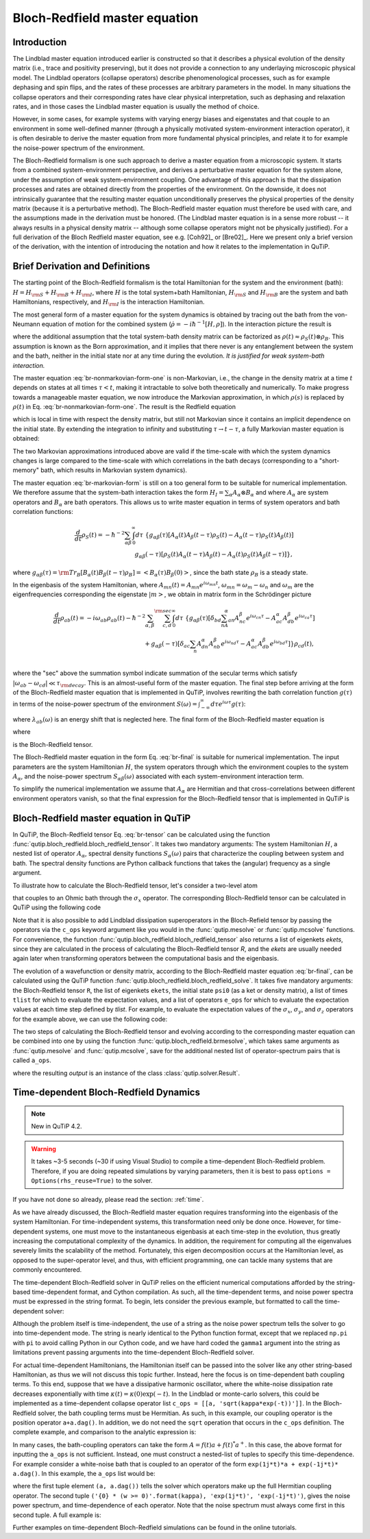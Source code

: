 .. QuTiP 
   Copyright (C) 2011-2012, Paul D. Nation & Robert J. Johansson

.. _bloch_redfield:

******************************
Bloch-Redfield master equation
******************************

.. ipython:: python
   

    from qutip import *
           import numpy as np

.. _bloch-redfield-intro:

Introduction
============

The Lindblad master equation introduced earlier is constructed so that it describes a physical evolution of the density matrix (i.e., trace and positivity preserving), but it does not provide a connection to any underlaying microscopic physical model. The Lindblad operators (collapse operators) describe phenomenological processes, such as for example dephasing and spin flips, and the rates of these processes are arbitrary parameters in the model. In many situations the collapse operators and their corresponding rates have clear physical interpretation, such as dephasing and relaxation rates, and in those cases the Lindblad master equation is usually the method of choice. 

However, in some cases, for example systems with varying energy biases and eigenstates and that couple to an environment in some well-defined manner (through a physically motivated system-environment interaction operator), it is often desirable to derive the master equation from more fundamental physical principles, and relate it to for example the noise-power spectrum of the environment. 

The Bloch-Redfield formalism is one such approach to derive a master equation from a microscopic system. It starts from a combined system-environment perspective, and derives a perturbative master equation for the system alone, under the assumption of weak system-environment coupling. One advantage of this approach is that the dissipation processes and rates are obtained directly from the properties of the environment. On the downside, it does not intrinsically guarantee that the resulting master equation unconditionally preserves the physical properties of the density matrix (because it is a perturbative method). The Bloch-Redfield master equation must therefore be used with care, and the assumptions made in the derivation must be honored. (The Lindblad master equation is in a sense more robust -- it always results in a physical density matrix -- although some collapse operators might not be physically justified). For a full derivation of the Bloch Redfield master equation, see e.g. [Coh92]_ or [Bre02]_. Here we present only a brief version of the derivation, with the intention of introducing the notation and how it relates to the implementation in QuTiP. 

.. _bloch-redfield-derivation:


Brief Derivation and Definitions
================================

The starting point of the Bloch-Redfield formalism is the total Hamiltonian for the system and the environment (bath): :math:`H = H_{\rm S} + H_{\rm B} + H_{\rm I}`, where :math:`H` is the total system+bath Hamiltonian, :math:`H_{\rm S}` and :math:`H_{\rm B}` are the system and bath Hamiltonians, respectively, and :math:`H_{\rm I}` is the interaction Hamiltonian.

The most general form of a master equation for the system dynamics is obtained by tracing out the bath from the von-Neumann equation of motion for the combined system (:math:`\dot\rho = -i\hbar^{-1}[H, \rho]`). In the interaction picture the result is

.. math::
   :label: br-nonmarkovian-form-one

    \frac{d}{dt}\rho_S(t) = - \hbar^{-2}\int_0^t d\tau\;  {\rm Tr}_B [H_I(t), [H_I(\tau), \rho_S(\tau)\otimes\rho_B]],

where the additional assumption that the total system-bath density matrix can be factorized as :math:`\rho(t) \approx \rho_S(t) \otimes \rho_B`. This assumption is known as the Born approximation, and it implies that there never is any entanglement between the system and the bath, neither in the initial state nor at any time during the evolution. *It is justified for weak system-bath interaction.*

The master equation :eq:`br-nonmarkovian-form-one` is non-Markovian, i.e., the change in the density matrix at a time :math:`t` depends on states at all times :math:`\tau < t`, making it intractable to solve both theoretically and numerically. To make progress towards a manageable master equation, we now introduce the Markovian approximation, in which :math:`\rho(s)` is replaced by :math:`\rho(t)` in Eq. :eq:`br-nonmarkovian-form-one`. The result is the Redfield equation

.. math::
   :label: br-nonmarkovian-form-two
   
    \frac{d}{dt}\rho_S(t) = - \hbar^{-2}\int_0^t d\tau\; {\rm Tr}_B [H_I(t), [H_I(\tau), \rho_S(t)\otimes\rho_B]],

which is local in time with respect the density matrix, but still not Markovian since it contains an implicit dependence on the initial state. By extending the integration to infinity and substituting :math:`\tau \rightarrow t-\tau`, a fully Markovian master equation is obtained: 

.. math::
   :label: br-markovian-form
   
    \frac{d}{dt}\rho_S(t) = - \hbar^{-2}\int_0^\infty d\tau\; {\rm Tr}_B [H_I(t), [H_I(t-\tau), \rho_S(t)\otimes\rho_B]].

The two Markovian approximations introduced above are valid if the time-scale with which the system dynamics changes is large compared to the time-scale with which correlations in the bath decays (corresponding to a "short-memory" bath, which results in Markovian system dynamics).

The master equation :eq:`br-markovian-form` is still on a too general form to be suitable for numerical implementation. We therefore assume that the system-bath interaction takes the form :math:`H_I = \sum_\alpha A_\alpha \otimes B_\alpha` and where :math:`A_\alpha` are system operators and :math:`B_\alpha` are bath operators. This allows us to write master equation in terms of system operators and bath correlation functions:

.. math::

    \frac{d}{dt}\rho_S(t) = 
    -\hbar^{-2}
    \sum_{\alpha\beta}
    \int_0^\infty d\tau\; 
    \left\{
    g_{\alpha\beta}(\tau) \left[A_\alpha(t)A_\beta(t-\tau)\rho_S(t) - A_\alpha(t-\tau)\rho_S(t)A_\beta(t)\right]
    \right. \nonumber\\
    \left.
    g_{\alpha\beta}(-\tau) \left[\rho_S(t)A_\alpha(t-\tau)A_\beta(t) - A_\alpha(t)\rho_S(t)A_\beta(t-\tau)\right]
    \right\},
    
where :math:`g_{\alpha\beta}(\tau) = {\rm Tr}_B\left[B_\alpha(t)B_\beta(t-\tau)\rho_B\right] = \left<B_\alpha(\tau)B_\beta(0)\right>`, since the bath state :math:`\rho_B` is a steady state. 

In the eigenbasis of the system Hamiltonian, where :math:`A_{mn}(t) = A_{mn} e^{i\omega_{mn}t}`, :math:`\omega_{mn} = \omega_m - \omega_n` and :math:`\omega_m` are the eigenfrequencies corresponding the eigenstate :math:`\left|m\right>`, we obtain in matrix form in the Schrödinger picture

.. math::

    \frac{d}{dt}\rho_{ab}(t)
    = 
    -i\omega_{ab}\rho_{ab}(t)
    -\hbar^{-2}
    \sum_{\alpha,\beta}
    \sum_{c,d}^{\rm sec}
    \int_0^\infty d\tau\; 
    \left\{
    g_{\alpha\beta}(\tau) 
    \left[\delta_{bd}\sum_nA^\alpha_{an}A^\beta_{nc}e^{i\omega_{cn}\tau}
    - 
    A^\alpha_{ac} A^\beta_{db} e^{i\omega_{ca}\tau} 
    \right]
    \right. \nonumber\\
    +
    \left.
    g_{\alpha\beta}(-\tau) 
    \left[\delta_{ac}\sum_n A^\alpha_{dn}A^\beta_{nb} e^{i\omega_{nd}\tau}
    - 
    A^\alpha_{ac}A^\beta_{db}e^{i\omega_{bd}\tau}
    \right]
    \right\} \rho_{cd}(t),
    \nonumber\\

where the "sec" above the summation symbol indicate summation of the secular terms which satisfy :math:`|\omega_{ab}-\omega_{cd}| \ll \tau_ {\rm decay}`. This is an almost-useful form of the master equation. The final step before arriving at the form of the Bloch-Redfield master equation that is implemented in QuTiP, involves rewriting the bath correlation function :math:`g(\tau)` in terms of the noise-power spectrum of the environment :math:`S(\omega) = \int_{-\infty}^\infty d\tau e^{i\omega\tau} g(\tau)`:

.. math::
   :label: br-nonmarkovian-form-four

    \int_0^\infty d\tau\; g_{\alpha\beta}(\tau) e^{i\omega\tau} = \frac{1}{2}S_{\alpha\beta}(\omega) + i\lambda_{\alpha\beta}(\omega),

where :math:`\lambda_{ab}(\omega)` is an energy shift that is neglected here. The final form of the Bloch-Redfield master equation is


.. math::
    :label: br-final

    \frac{d}{dt}\rho_{ab}(t)
    = 
    -i\omega_{ab}\rho_{ab}(t)
    +
    \sum_{c,d}^{\rm sec}R_{abcd}\rho_{cd}(t),

where

.. math::
   :label: br-nonmarkovian-form-five

    R_{abcd} =  -\frac{\hbar^{-2}}{2} \sum_{\alpha,\beta}
    \left\{
    \delta_{bd}\sum_nA^\alpha_{an}A^\beta_{nc}S_{\alpha\beta}(\omega_{cn})
    - 
    A^\alpha_{ac} A^\beta_{db} S_{\alpha\beta}(\omega_{ca})
    \right. \nonumber\\
    +
    \left.
    \delta_{ac}\sum_n A^\alpha_{dn}A^\beta_{nb} S_{\alpha\beta}(\omega_{dn})
    - 
    A^\alpha_{ac}A^\beta_{db} S_{\alpha\beta}(\omega_{db})
    \right\},

is the Bloch-Redfield tensor. 

The Bloch-Redfield master equation in the form Eq. :eq:`br-final` is suitable for numerical implementation. The input parameters are the system Hamiltonian :math:`H`, the system operators through which the environment couples to the system :math:`A_\alpha`, and the noise-power spectrum :math:`S_{\alpha\beta}(\omega)` associated with each system-environment interaction term.

To simplify the numerical implementation we assume that :math:`A_\alpha` are Hermitian and that cross-correlations between different environment operators vanish, so that the final expression for the Bloch-Redfield tensor that is implemented in QuTiP is

.. math::
   :label: br-tensor

    R_{abcd} =  -\frac{\hbar^{-2}}{2} \sum_{\alpha}
    \left\{
    \delta_{bd}\sum_nA^\alpha_{an}A^\alpha_{nc}S_{\alpha}(\omega_{cn})
    - 
    A^\alpha_{ac} A^\alpha_{db} S_{\alpha}(\omega_{ca})
    \right. \nonumber\\
    +
    \left.
    \delta_{ac}\sum_n A^\alpha_{dn}A^\alpha_{nb} S_{\alpha}(\omega_{dn})
    - 
    A^\alpha_{ac}A^\alpha_{db} S_{\alpha}(\omega_{db})
    \right\}.


.. _bloch-redfield-qutip:

Bloch-Redfield master equation in QuTiP
=======================================

In QuTiP, the Bloch-Redfield tensor Eq. :eq:`br-tensor` can be calculated using the function :func:`qutip.bloch_redfield.bloch_redfield_tensor`. It takes two mandatory arguments: The system Hamiltonian :math:`H`, a nested list of operator  :math:`A_\alpha`, spectral density functions :math:`S_\alpha(\omega)` pairs that characterize the coupling between system and bath. The spectral density functions are Python callback functions that takes the (angular) frequency as a single argument.

To illustrate how to calculate the Bloch-Redfield tensor, let's consider a two-level atom

.. math::
   :label: qubit

    H = -\frac{1}{2}\Delta\sigma_x - \frac{1}{2}\epsilon_0\sigma_z

that couples to an Ohmic bath through the :math:`\sigma_x` operator. The corresponding Bloch-Redfield tensor can be calculated in QuTiP using the following code

.. ipython:: python
    
     delta = 0.2 * 2*np.pi; eps0 = 1.0 * 2*np.pi; gamma1 = 0.5
    
     H = - delta/2.0 * sigmax() - eps0/2.0 * sigmaz()
    
     def ohmic_spectrum(w):
       ...:     if w == 0.0: # dephasing inducing noise
       ...:         return gamma1 
       ...:     else: # relaxation inducing noise
       ...:         return gamma1 / 2 * (w / (2 * np.pi)) * (w > 0.0)
    
     R, ekets = bloch_redfield_tensor(H, [[sigmax(), ohmic_spectrum]])
    
     R

Note that it is also possible to add Lindblad dissipation superoperators in the Bloch-Refield tensor by passing the operators via the ``c_ops`` keyword argument like you would in the :func:`qutip.mesolve` or :func:`qutip.mcsolve` functions. For convenience, the function :func:`qutip.bloch_redfield.bloch_redfield_tensor` also returns a list of eigenkets `ekets`, since they are calculated in the process of calculating the Bloch-Redfield tensor `R`, and the `ekets` are usually needed again later when transforming operators between the computational basis and the eigenbasis.

The evolution of a wavefunction or density matrix, according to the Bloch-Redfield master equation :eq:`br-final`, can be calculated using the QuTiP function :func:`qutip.bloch_redfield.bloch_redfield_solve`. It takes five mandatory arguments: the Bloch-Redfield tensor ``R``, the list of eigenkets ``ekets``, the initial state ``psi0`` (as a ket or density matrix), a list of times ``tlist`` for which to evaluate the expectation values, and a list of operators ``e_ops`` for which to evaluate the expectation values at each time step defined by `tlist`. For example, to evaluate the expectation values of the :math:`\sigma_x`, :math:`\sigma_y`, and :math:`\sigma_z` operators for the example above, we can use the following code:

.. ipython:: python
    
     import matplotlib.pyplot as plt
    
     tlist = np.linspace(0, 15.0, 1000)
    
     psi0 = rand_ket(2)
    
     e_ops = [sigmax(), sigmay(), sigmaz()]
    
     expt_list = bloch_redfield_solve(R, ekets, psi0, tlist, e_ops) 
    
     sphere = Bloch()
    
     sphere.add_points([expt_list[0], expt_list[1], expt_list[2]])
    
     sphere.vector_color = ['r']
    
     sphere.add_vectors(np.array([delta, 0, eps0]) / np.sqrt(delta ** 2 + eps0 ** 2)) 
    
     sphere.make_sphere()
    
    @savefig guide-brmesolve-dynamics.png width=4.0in align=center
     plt.show()

The two steps of calculating the Bloch-Redfield tensor and evolving according to the corresponding master equation can be combined into one by using the function :func:`qutip.bloch_redfield.brmesolve`, which takes same arguments as :func:`qutip.mesolve` and :func:`qutip.mcsolve`, save for the additional nested list of operator-spectrum pairs that is called ``a_ops``.

.. ipython:: python

     output = brmesolve(H, psi0, tlist, a_ops=[[sigmax(),ohmic_spectrum]], e_ops=e_ops)

where the resulting `output` is an instance of the class :class:`qutip.solver.Result`.


.. _td-bloch-redfield:

Time-dependent Bloch-Redfield Dynamics
=======================================

.. note::

    New in QuTiP 4.2.
    
.. warning::

    It takes ~3-5 seconds (~30 if using Visual Studio) to compile a time-dependent Bloch-Redfield problem.  Therefore,
    if you are doing repeated simulations by varying parameters, then it is best to pass
    ``options = Options(rhs_reuse=True)`` to the solver.
    
If you have not done so already, please read the section: :ref:`time`.

As we have already discussed, the Bloch-Redfield master equation requires transforming into the eigenbasis of the system Hamiltonian.  For time-independent systems, this transformation need only be done once.  However, for time-dependent systems, one must move to the instantaneous eigenbasis at each time-step in the evolution, thus greatly increasing the computational complexity of the dynamics.  In addition, the requirement for computing all the eigenvalues severely limits the scalability of the method.  Fortunately, this eigen decomposition occurs at the Hamiltonian level, as opposed to the super-operator level, and thus, with efficient programming, one can tackle many systems that are commonly encountered.


The time-dependent Bloch-Redfield solver in QuTiP relies on the efficient numerical computations afforded by the string-based time-dependent format, and Cython compilation.  As such, all the time-dependent terms, and noise power spectra must be expressed in the string format.  To begin, lets consider the previous example, but formatted to call the time-dependent solver:


.. ipython:: python

     ohmic = "{gamma1} / 2.0 * (w / (2 * pi)) * (w > 0.0)".format(gamma1=gamma1)
    
     output = brmesolve(H, psi0, tlist, a_ops=[[sigmax(),ohmic]], e_ops=e_ops)


Although the problem itself is time-independent, the use of a string as the noise power spectrum tells the solver to go into time-dependent mode.  The string is nearly identical to the Python function format, except that we replaced ``np.pi`` with ``pi`` to avoid calling Python in our Cython code, and we have hard coded the ``gamma1`` argument into the string as limitations prevent passing arguments into the time-dependent Bloch-Redfield solver.


For actual time-dependent Hamiltonians, the Hamiltonian itself can be passed into the solver like any other string-based Hamiltonian, as thus we will not discuss this topic further.  Instead, here the focus is on time-dependent bath coupling terms.  To this end, suppose that we have a dissipative harmonic oscillator, where the white-noise dissipation rate decreases exponentially with time :math:`\kappa(t) = \kappa(0)\exp(-t)`.  In the Lindblad or monte-carlo solvers, this could be implemented as a time-dependent collapse operator list ``c_ops = [[a, 'sqrt(kappa*exp(-t))']]``.  In the Bloch-Redfield solver, the bath coupling terms must be Hermitian.  As such, in this example, our coupling operator is the position operator ``a+a.dag()``.  In addition, we do not need the ``sqrt`` operation that occurs in the ``c_ops`` definition.  The complete example, and comparison to the analytic expression is:


.. ipython:: python

     N = 10  # number of basis states to consider
    
     a = destroy(N)
    
     H = a.dag() * a
    
     psi0 = basis(N, 9)  # initial state
    
     kappa = 0.2  # coupling to oscillator
    
     a_ops = [[a+a.dag(), '{kappa}*exp(-t)*(w>=0)'.format(kappa=kappa)]]
    
     tlist = np.linspace(0, 10, 100)
    
     out = brmesolve(H, psi0, tlist, a_ops, e_ops=[a.dag() * a])
    
     actual_answer = 9.0 * np.exp(-kappa * (1.0 - np.exp(-tlist)))
    
     plt.figure()
    
     plt.plot(tlist, out.expect[0])
    
     plt.plot(tlist, actual_answer)
    
    @savefig guide-brmesolve-td1.png width=5.0in align=center
     plt.show()


In many cases, the bath-coupling operators can take the form :math:`A = f(t)a + f(t)^* a^{+}`.  In this case, the above format for inputting the ``a_ops`` is not sufficient. Instead, one must construct a nested-list of tuples to specify this time-dependence.  For example consider a white-noise bath that is coupled to an operator of the form ``exp(1j*t)*a + exp(-1j*t)* a.dag()``.  In this example, the ``a_ops`` list would be:

.. ipython:: python

     a_ops = [ [ (a, a.dag()), ('{0} * (w >= 0)'.format(kappa), 'exp(1j*t)', 'exp(-1j*t)') ] ]
    

where the first tuple element ``(a, a.dag())`` tells the solver which operators make up the full Hermitian coupling operator.  The second tuple ``('{0} * (w >= 0)'.format(kappa), 'exp(1j*t)', 'exp(-1j*t)')``, gives the noise power spectrum, and time-dependence of each operator.  Note that the noise spectrum must always come first in this second tuple. A full example is:

.. ipython:: python

     N = 10
    
     w0 = 1.0 * 2 * np.pi
    
     g = 0.05 * w0
    
     kappa = 0.15

     times = np.linspace(0, 25, 1000)
    
     a = destroy(N)
    
     H = w0 * a.dag() * a + g * (a + a.dag())

     psi0 = ket2dm((basis(N, 4) + basis(N, 2) + basis(N, 0)).unit())

     a_ops = [[ (a, a.dag()), ('{0} * (w >= 0)'.format(kappa), 'exp(1j*t)', 'exp(-1j*t)') ]]

     e_ops = [a.dag() * a, a + a.dag()]

     res_brme = brmesolve(H, psi0, times, a_ops, e_ops)

     plt.figure()
    
     plt.plot(times,res_brme.expect[0], label=r'$a^{+}a$')
    
     plt.plot(times,res_brme.expect[1], label=r'$a+a^{+}$')
    
     plt.legend()
    
    @savefig guide-brmesolve-td2.png width=5.0in align=center
     plt.show()


Further examples on time-dependent Bloch-Redfield simulations can be found in the online tutorials.



















